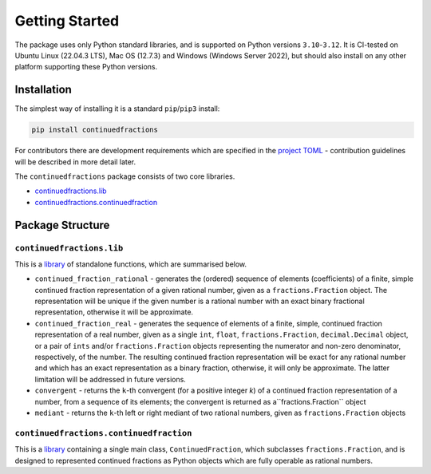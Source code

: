 ===============
Getting Started
===============

The package uses only Python standard libraries, and is supported on Python versions ``3.10``-``3.12``. It is CI-tested on Ubuntu Linux (22.04.3 LTS), Mac OS (12.7.3) and Windows (Windows Server 2022), but should also install on any other platform supporting these Python versions.

.. _getting-started.installation:

Installation
============

The simplest way of installing it is a standard ``pip``/``pip3`` install:

.. code:: python

   pip install continuedfractions

For contributors there are development requirements which are specified in the `project TOML <https://github.com/sr-murthy/continuedfractions/blob/main/pyproject.toml>`_ - contribution guidelines will be described in more detail later.

The ``continuedfractions`` package consists of two core libraries.

-  `continuedfractions.lib <https://github.com/sr-murthy/continuedfractions/blob/main/src/continuedfractions/lib.py>`_
-  `continuedfractions.continuedfraction <https://github.com/sr-murthy/continuedfractions/blob/main/src/continuedfractions/continuedfraction.py>`_

.. _getting-started.package-structure:

Package Structure
=================

.. _getting-started.package-structure.continuedfractions_lib:

``continuedfractions.lib``
++++++++++++++++++++++++++

This is a `library <https://github.com/sr-murthy/continuedfractions/blob/main/src/continuedfractions/lib.py>`_ of standalone functions, which are summarised below.

-  ``continued_fraction_rational`` - generates the (ordered) sequence of elements (coefficients) of a finite, simple continued fraction representation of a given rational number, given as a ``fractions.Fraction`` object. The representation will be unique if the given number is a rational number with an exact binary fractional representation, otherwise it will be approximate.
-  ``continued_fraction_real`` - generates the sequence of elements of a finite, simple, continued fraction representation of a real number, given as a single ``int``, ``float``, ``fractions.Fraction``, ``decimal.Decimal`` object, or a pair of ``ints`` and/or ``fractions.Fraction`` objects representing the numerator and non-zero denominator, respectively, of the number. The resulting continued fraction representation will be exact for any rational number and which has an exact representation as a binary fraction, otherwise, it will only be approximate. The latter limitation will be addressed in future versions.
-  ``convergent`` - returns the ``k``-th convergent (for a positive integer `k`) of a continued fraction representation of a number, from a sequence of its elements; the convergent is returned as a``fractions.Fraction`` object
-  ``mediant`` - returns the ``k``-th left or right mediant of two rational numbers, given as ``fractions.Fraction`` objects

.. _getting-started.package-structure.continuedfractions_continuedfraction:

``continuedfractions.continuedfraction``
++++++++++++++++++++++++++++++++++++++++

This is a `library <https://github.com/sr-murthy/continuedfractions/blob/main/src/continuedfractions/continuedfraction.py>`_ containing a single main class, ``ContinuedFraction``, which subclasses ``fractions.Fraction``, and is designed to represented continued fractions as Python objects which are fully operable as rational numbers.
